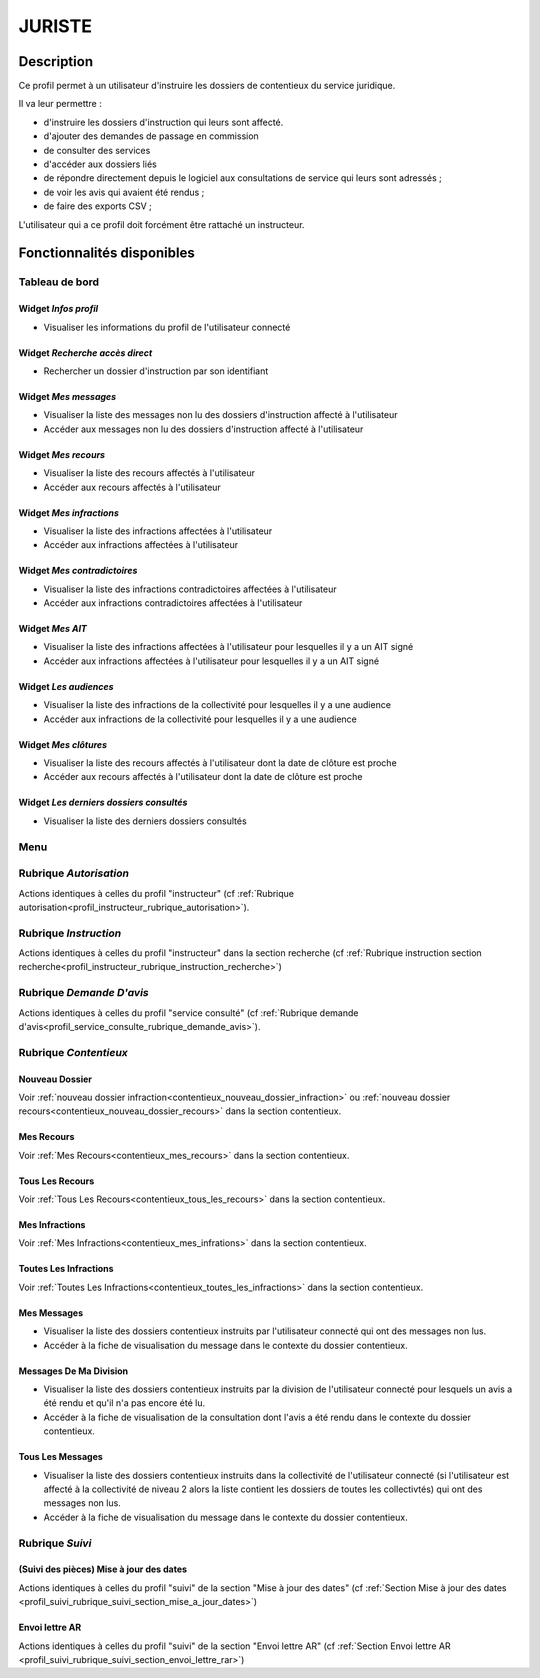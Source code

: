 #######
JURISTE
#######

Description
===========

Ce profil permet à un utilisateur d'instruire les dossiers de contentieux du service juridique.

Il va leur permettre :

- d'instruire les dossiers d'instruction qui leurs sont affecté.
- d'ajouter des demandes de passage en commission
- de consulter des services
- d'accéder aux dossiers liés
- de répondre directement depuis le logiciel aux consultations de service qui leurs sont adressés ;
- de voir les avis qui avaient été rendus ;
- de faire des exports CSV ;


L'utilisateur qui a ce profil doit forcément être rattaché un instructeur.

Fonctionnalités disponibles
===========================

Tableau de bord
---------------

.. image:: dashboard_juriste.png

Widget *Infos profil*
#####################

- Visualiser les informations du profil de l'utilisateur connecté

Widget *Recherche accès direct*
###############################

- Rechercher un dossier d'instruction par son identifiant

Widget *Mes messages*
#####################

- Visualiser la liste des messages non lu des dossiers d'instruction affecté à l'utilisateur
- Accéder aux messages non lu des dossiers d'instruction affecté à l'utilisateur

Widget *Mes recours*
####################

- Visualiser la liste des recours affectés à l'utilisateur
- Accéder aux recours affectés à l'utilisateur

Widget *Mes infractions*
########################

- Visualiser la liste des infractions affectées à l'utilisateur
- Accéder aux infractions affectées à l'utilisateur

Widget *Mes contradictoires*
############################

- Visualiser la liste des infractions contradictoires affectées à l'utilisateur
- Accéder aux infractions contradictoires affectées à l'utilisateur

Widget *Mes AIT*
################

- Visualiser la liste des infractions affectées à l'utilisateur pour lesquelles il y a un AIT signé
- Accéder aux infractions affectées à l'utilisateur pour lesquelles il y a un AIT signé

Widget *Les audiences*
######################

- Visualiser la liste des infractions de la collectivité pour lesquelles il y a une audience
- Accéder aux infractions de la collectivité pour lesquelles il y a une audience

Widget *Mes clôtures*
#####################

- Visualiser la liste des recours affectés à l'utilisateur dont la date de clôture est proche
- Accéder aux recours affectés à l'utilisateur dont la date de clôture est proche

Widget *Les derniers dossiers consultés*
########################################

- Visualiser la liste des derniers dossiers consultés

Menu
----

.. image:: menu_juriste.png

Rubrique *Autorisation*
-----------------------

Actions identiques à celles du profil "instructeur" (cf :ref:`Rubrique autorisation<profil_instructeur_rubrique_autorisation>`).

Rubrique *Instruction*
----------------------

Actions identiques à celles du profil "instructeur" dans la section recherche (cf :ref:`Rubrique instruction section recherche<profil_instructeur_rubrique_instruction_recherche>`)

Rubrique *Demande D'avis*
-------------------------

Actions identiques à celles du profil "service consulté" (cf :ref:`Rubrique demande d'avis<profil_service_consulte_rubrique_demande_avis>`).

Rubrique *Contentieux*
----------------------

Nouveau Dossier
###############

Voir :ref:`nouveau dossier infraction<contentieux_nouveau_dossier_infraction>`
ou :ref:`nouveau dossier recours<contentieux_nouveau_dossier_recours>` dans la
section contentieux.

Mes Recours
###########

Voir :ref:`Mes Recours<contentieux_mes_recours>` dans la section contentieux.

Tous Les Recours
################

Voir :ref:`Tous Les Recours<contentieux_tous_les_recours>` dans la section
contentieux.

Mes Infractions
###############

Voir :ref:`Mes Infractions<contentieux_mes_infrations>` dans la section
contentieux.

Toutes Les Infractions
######################

Voir :ref:`Toutes Les Infractions<contentieux_toutes_les_infractions>` dans la
section contentieux.

.. _profil_juriste_mes_messages:

Mes Messages
############

- Visualiser la liste des dossiers contentieux instruits par l'utilisateur
  connecté qui ont des messages non lus.
- Accéder à la fiche de visualisation du message dans le contexte du dossier
  contentieux.

.. _profil_juriste_messages_division:

Messages De Ma Division
#######################

- Visualiser la liste des dossiers contentieux instruits par la division de
  l'utilisateur connecté pour lesquels un avis a été rendu et qu'il n'a pas
  encore été lu.
- Accéder à la fiche de visualisation de la consultation dont l'avis a été rendu
  dans le contexte du dossier contentieux.

.. _profil_juriste_tous_les_messages:

Tous Les Messages
#################

- Visualiser la liste des dossiers contentieux instruits dans la collectivité de
  l'utilisateur connecté (si l'utilisateur est affecté à la collectivité de
  niveau 2 alors la liste contient les dossiers de toutes les collectivtés) qui
  ont des messages non lus.
- Accéder à la fiche de visualisation du message dans le contexte du dossier
  contentieux.

Rubrique *Suivi*
----------------

(Suivi des pièces) Mise à jour des dates
########################################

Actions identiques à celles du profil "suivi" de la section "Mise à jour des
dates" (cf :ref:`Section Mise à jour des dates
<profil_suivi_rubrique_suivi_section_mise_a_jour_dates>`)

Envoi lettre AR
################

Actions identiques à celles du profil "suivi" de la section "Envoi lettre AR"
(cf :ref:`Section Envoi lettre AR
<profil_suivi_rubrique_suivi_section_envoi_lettre_rar>`)

